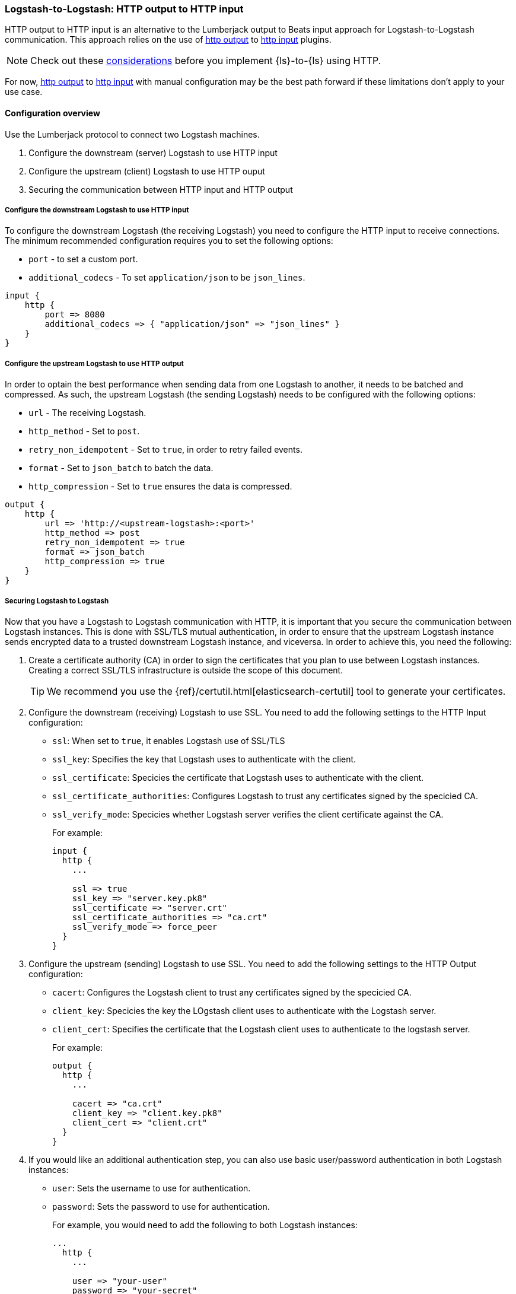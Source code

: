 [[ls-to-ls-http]]
=== Logstash-to-Logstash: HTTP output to HTTP input

HTTP output to HTTP input is an alternative to the Lumberjack output to Beats input approach for Logstash-to-Logstash communication. 
This approach relies on the use of <<plugins-outputs-http,http output>> to <<plugins-inputs-http,http input>> plugins.

NOTE: Check out these <<http-considerations,considerations>> before you implement {ls}-to-{ls} using HTTP. 

For now, <<plugins-outputs-http,http output>> to <<plugins-inputs-http,http input>> with manual configuration may be the best path forward if these limitations don't apply to your use case.

==== Configuration overview

Use the Lumberjack protocol to connect two Logstash machines.

. Configure the downstream (server) Logstash to use HTTP input
. Configure the upstream (client) Logstash to use HTTP ouput
. Securing the communication between HTTP input and HTTP output

[[configure-downstream-logstash-http-input]]
===== Configure the downstream Logstash to use HTTP input

To configure the downstream Logstash (the receiving Logstash) you need to configure the HTTP input to receive connections. The minimum recommended configuration requires you to set the following options:

* `port` - to set a custom port.
* `additional_codecs` - To set `application/json` to be `json_lines`.

[source,json]
----
input {
    http {
        port => 8080
        additional_codecs => { "application/json" => "json_lines" }
    }
}
----

[[configure-upstream-logstash-http-output]]
===== Configure the upstream Logstash to use HTTP output

In order to optain the best performance when sending data from one Logstash to another, it needs to be batched and compressed. As such, the upstream Logstash (the sending Logstash) needs to be configured with the following options:

* `url` - The receiving Logstash.
* `http_method` - Set to `post`.
* `retry_non_idempotent` - Set to `true`, in order to retry failed events.
* `format` - Set to `json_batch` to batch the data.
* `http_compression` - Set to `true` ensures the data is compressed.

[source,json]
----
output {
    http {
        url => 'http://<upstream-logstash>:<port>'
        http_method => post
        retry_non_idempotent => true
        format => json_batch
        http_compression => true
    }
}
----

[[securing-logstash-to-logstash]]
===== Securing Logstash to Logstash

Now that you have a Logstash to Logstash communication with HTTP, it is important that you secure the communication between Logstash instances. This is done with SSL/TLS mutual authentication, in order to ensure that the upstream Logstash instance sends encrypted data to a trusted downstream Logstash instance, and viceversa. In order to achieve this, you need the following:

. Create a certificate authority (CA) in order to sign the certificates that you plan to use between Logstash instances. Creating a correct SSL/TLS infrastructure is outside the scope of this document.
+
TIP: We recommend you use the {ref}/certutil.html[elasticsearch-certutil] tool to generate your certificates.

. Configure the downstream (receiving) Logstash to use SSL. You need to add the following settings to the HTTP Input configuration:
+
 * `ssl`: When set to `true`, it enables Logstash use of SSL/TLS
 * `ssl_key`: Specifies the key that Logstash uses to authenticate with the client.
 * `ssl_certificate`: Specicies the certificate that Logstash uses to authenticate with the client.
 * `ssl_certificate_authorities`: Configures Logstash to trust any certificates signed by the specicied CA.
 * `ssl_verify_mode`:  Specicies whether Logstash server verifies the client certificate against the CA.
+
For example:
+
[source,json]
----
input {
  http {
    ...

    ssl => true
    ssl_key => "server.key.pk8"
    ssl_certificate => "server.crt"
    ssl_certificate_authorities => "ca.crt"
    ssl_verify_mode => force_peer
  }
}
----

. Configure the upstream (sending) Logstash to use SSL. You need to add the following settings to the HTTP Output configuration:
+
 * `cacert`: Configures the Logstash client to trust any certificates signed by the specicied CA.
 * `client_key`: Specicies the key the LOgstash client uses to authenticate with the Logstash server.
 * `client_cert`: Specifies the certificate that the Logstash client uses to authenticate to the logstash server.
+
For example:
+
[source,json]
----
output {
  http {
    ...

    cacert => "ca.crt"
    client_key => "client.key.pk8"
    client_cert => "client.crt"
  }
}
----

. If you would like an additional authentication step, you can also use basic user/password authentication in both Logstash instances:
+
 * `user`: Sets the username to use for authentication.
 * `password`: Sets the password to use for authentication.
+
For example, you would need to add the following to both Logstash instances:
+
[source,json]
----
...
  http {
    ...

    user => "your-user"
    password => "your-secret"
  }
...
----
